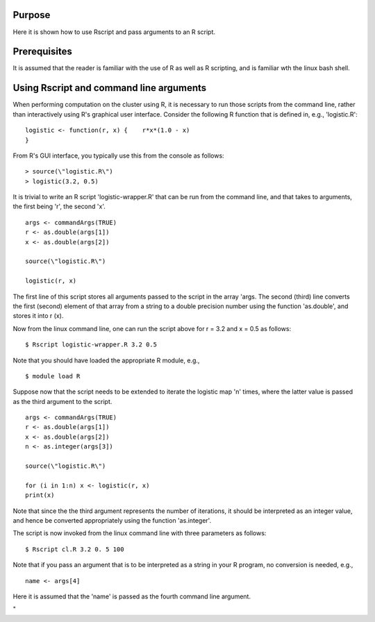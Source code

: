 Purpose
-------

Here it is shown how to use Rscript and pass arguments to an R script.

Prerequisites
-------------

It is assumed that the reader is familiar with the use of R as well as R
scripting, and is familiar wth the linux bash shell.

Using Rscript and command line arguments
----------------------------------------

When performing computation on the cluster using R, it is necessary to
run those scripts from the command line, rather than interactively using
R's graphical user interface. Consider the following R function that is
defined in, e.g., 'logistic.R':

::

   logistic <- function(r, x) {    r*x*(1.0 - x)
   }

From R's GUI interface, you typically use this from the console as
follows:

::

   > source(\"logistic.R\")
   > logistic(3.2, 0.5)

It is trivial to write an R script 'logistic-wrapper.R' that can be run
from the command line, and that takes to arguments, the first being 'r',
the second 'x'.

::

   args <- commandArgs(TRUE)
   r <- as.double(args[1])
   x <- as.double(args[2])

   source(\"logistic.R\")

   logistic(r, x)

The first line of this script stores all arguments passed to the script
in the array 'args. The second (third) line converts the first (second)
element of that array from a string to a double precision number using
the function 'as.double', and stores it into r (x).

Now from the linux command line, one can run the script above for r =
3.2 and x = 0.5 as follows:

::

   $ Rscript logistic-wrapper.R 3.2 0.5

Note that you should have loaded the appropriate R module, e.g.,

::

   $ module load R

Suppose now that the script needs to be extended to iterate the logistic
map 'n' times, where the latter value is passed as the third argument to
the script.

::

   args <- commandArgs(TRUE)
   r <- as.double(args[1])
   x <- as.double(args[2])
   n <- as.integer(args[3])

   source(\"logistic.R\")

   for (i in 1:n) x <- logistic(r, x)
   print(x)

Note that since the the third argument represents the number of
iterations, it should be interpreted as an integer value, and hence be
converted appropriately using the function 'as.integer'.

The script is now invoked from the linux command line with three
parameters as follows:

::

   $ Rscript cl.R 3.2 0. 5 100

Note that if you pass an argument that is to be interpreted as a string
in your R program, no conversion is needed, e.g.,

::

   name <- args[4]

Here it is assumed that the 'name' is passed as the fourth command line
argument.

"
